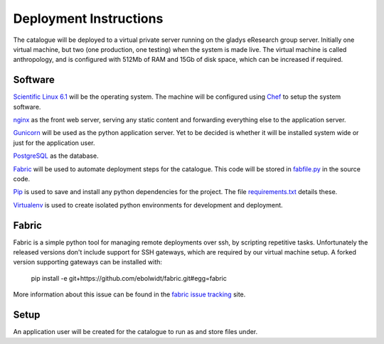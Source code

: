 Deployment Instructions
=======================

The catalogue will be deployed to a virtual private server running on the gladys eResearch group server. Initially one virtual machine, but two (one production, one testing) when the system is made live. The virtual machine is called anthropology, and is configured with 512Mb of RAM and 15Gb of disk space, which can be increased if required.

Software
--------

`Scientific Linux 6.1 <http://www.scientificlinux.org/>`_ will be the 
operating system. The machine will be 
configured using Chef_ to setup the system software.

.. _Chef: https://wiki.metadata.net/Virtual_machines_with_Chef 

nginx_ as the front web server, serving any static content and forwarding 
everything else to the application server.

.. _nginx: http://nginx.net/

Gunicorn_ will be used as the python application server. Yet to be decided is whether it will be installed system wide or just for the application user.

.. _Gunicorn: http://gunicorn.org/

PostgreSQL_ as the database.

.. _PostgreSQL: http://www.postgresql.org/

Fabric_ will be used to automate deployment steps for the catalogue. 
This code will be stored in `fabfile.py`__ in the source code.

.. __: https://github.com/omad/uqam/blob/master/fabfile.py

Pip_ is used to save and install any python dependencies for the project. 
The file `requirements.txt`__ details these.

.. __: https://github.com/omad/uqam/blob/master/requirements.txt

Virtualenv_ is used to create isolated python environments for development and deployment.

.. _Fabric: http://www.fabfile.org/
.. _Pip: http://www.pip-installer.org/
.. _Virtualenv: http://www.virtualenv.org/

Fabric
------

Fabric is a simple python tool for managing remote deployments over ssh, by scripting repetitive tasks. Unfortunately the released versions don't include support for SSH gateways, which are required by our virtual machine setup. A forked version supporting gateways can be installed with:

  pip install -e git+https://github.com/ebolwidt/fabric.git#egg=fabric

More information about this issue can be found in the `fabric issue tracking`_ site.

.. _`fabric issue tracking`: https://github.com/fabric/fabric/issues/38

Setup
-----

An application user will be created for the catalogue to run as and store files under.
